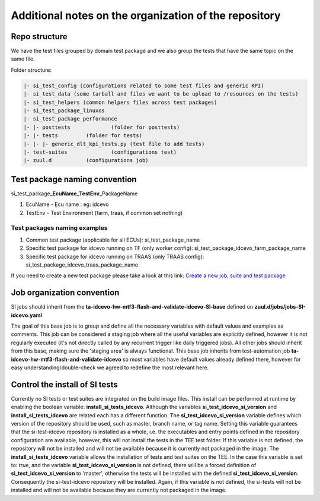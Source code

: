 Additional notes on the organization of the repository
======================================================

Repo structure
------------------------------

We have the test files grouped by domain test package and we also group the tests that have the same topic on the same file.

Folder structure:

.. code-block:: text

    |- si_test_config (configurations related to some test files and generic KPI)
    |- si_test_data (some tarball and files we want to be upload to /resources on the tests)
    |- si_test_helpers (common helpers files across test packages)
    |- si_test_package_linuxos
    |- si_test_package_performance
    |- |- posttests		(folder for posttests)
    |- |- tests		(folder for tests)
    |- |- |- generic_dlt_kpi_tests.py (test file to add tests)
    |- test-suites		(configurations test)
    |- zuul.d 		(configurations job)

Test package naming convention
------------------------------

si\_test\_package\_\ **EcuName**\_\ **TestEnv**\_PackageName

1. EcuName - Ecu name : eg: idcevo
2. TestEnv - Test Environment (farm, traas, if common set nothing)

Test packages naming examples
`````````````````````````````

1. Common test package (applicable for all ECUs): si\_test\_package\_name
2. Specific test package for idcevo running on TF (only worker config): si\_test\_package\_idcevo\_farm\_package\_name
3. Specific test package for idcevo running on TRAAS (only TRAAS config): si\_test\_package\_idcevo\_traas\_package\_name

If you need to create a new test package please take a look at this link: `Create a new job, suite and test package <https://asc.bmwgroup.net/wiki/pages/viewpage.action?pageId=849286071>`_


Job organization convention
---------------------------

SI jobs should inherit from the **ta-idcevo-hw-mtf3-flash-and-validate-idcevo-SI-base** defined on **zuul.d/jobs/jobs-SI-idcevo.yaml**

The goal of this base job is to group and define all the necessary variables with default values and examples as comments.
This job can be considered a staging job where all the useful variables are explicitly defined, however it is not
regularly executed (it's not directly called by any recurrent trigger like daily triggered jobs).
All other jobs should inherit from this base, making sure the 'staging area' is always functional.
This base job inherits from test-automation job **ta-idcevo-hw-mtf3-flash-and-validate-idcevo** so most variables have
default values already defined there, however for easy understanding/double-check we agreed to redefine the most relevant here.

Control the install of SI tests
-------------------------------

Currently no SI tests or test suites are integrated on the build image files. This install can be performed at runtime by enabling
the boolean variable: **install_si_tests_idcevo**.
Although the variables **si_test_idcevo_si_version** and **install_si_tests_idcevo** are related each has a different function. The
**si_test_idcevo_si_version** variable defines which version of the repository should be used, such as master, branch name, or tag name.
Setting this variable guarantees that the si-test-idcevo repository is installed as a whole, i.e. the executables and entry points defined
in the repository configuration are available, however, this will not install the tests in the TEE test folder. If this variable is not defined,
the repository will not be installed and will not be available because it is currently not packaged in the image.
The **install_si_tests_idcevo** variable allows the installation of tests and test suites on the TEE. In the case this variable is set to: *true*,
and the variable **si_test_idcevo_si_version** is not defined, there will be a forced definition of **si_test_idcevo_si_version** to 'master', otherwise
the tests will be installed with the defined **si_test_idcevo_si_version**. Consequently the si-test-idcevo repository will be installed.
Again, if this variable is not defined, the si-tests will not be installed and will not be available because they are currently not packaged in the image.
